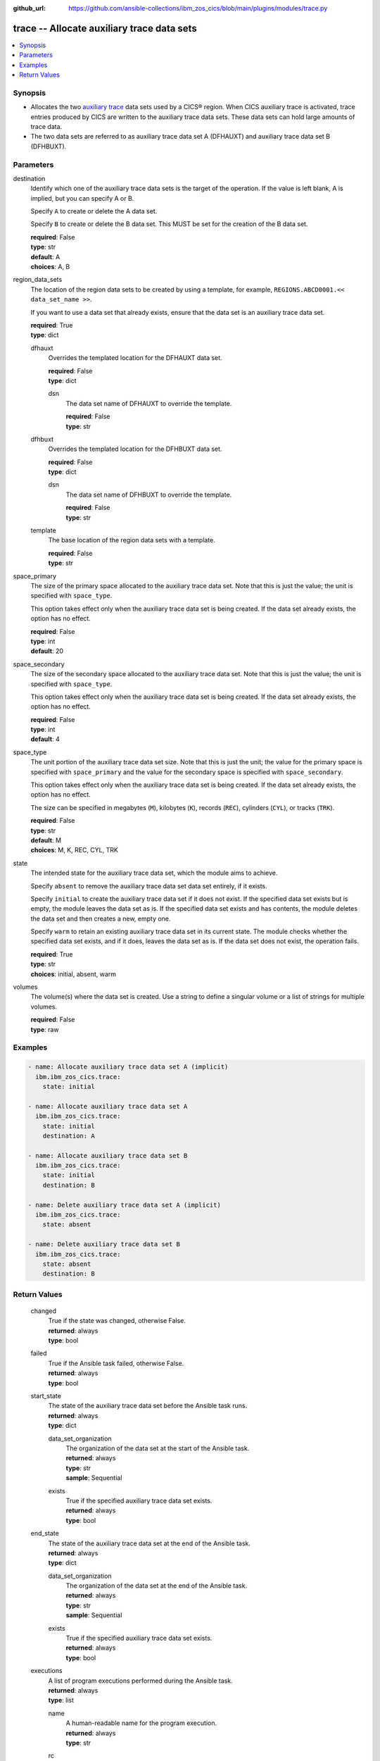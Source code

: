 .. ...............................................................................
.. © Copyright IBM Corporation 2020,2023                                         .
.. Apache License, Version 2.0 (see https://opensource.org/licenses/Apache-2.0)  .
.. ...............................................................................

:github_url: https://github.com/ansible-collections/ibm_zos_cics/blob/main/plugins/modules/trace.py

.. _trace_module:


trace -- Allocate auxiliary trace data sets
===========================================



.. contents::
   :local:
   :depth: 1


Synopsis
--------
- Allocates the two \ `auxiliary trace <https://www.ibm.com/docs/en/cics-ts/6.1?topic=sets-setting-up-auxiliary-trace-data>`__\  data sets used by a CICS® region. When CICS auxiliary trace is activated, trace entries produced by CICS are written to the auxiliary trace data sets. These data sets can hold large amounts of trace data.
- The two data sets are referred to as auxiliary trace data set A (DFHAUXT) and auxiliary trace data set B (DFHBUXT).





Parameters
----------


     
destination
  Identify which one of the auxiliary trace data sets is the target of the operation. If the value is left blank, A is implied, but you can specify A or B.

  Specify \ :literal:`A`\  to create or delete the A data set.

  Specify \ :literal:`B`\  to create or delete the B data set. This MUST be set for the creation of the B data set.


  | **required**: False
  | **type**: str
  | **default**: A
  | **choices**: A, B


     
region_data_sets
  The location of the region data sets to be created by using a template, for example, \ :literal:`REGIONS.ABCD0001.\<\< data\_set\_name \>\>`\ .

  If you want to use a data set that already exists, ensure that the data set is an auxiliary trace data set.


  | **required**: True
  | **type**: dict


     
  dfhauxt
    Overrides the templated location for the DFHAUXT data set.


    | **required**: False
    | **type**: dict


     
    dsn
      The data set name of DFHAUXT to override the template.


      | **required**: False
      | **type**: str



     
  dfhbuxt
    Overrides the templated location for the DFHBUXT data set.


    | **required**: False
    | **type**: dict


     
    dsn
      The data set name of DFHBUXT to override the template.


      | **required**: False
      | **type**: str



     
  template
    The base location of the region data sets with a template.


    | **required**: False
    | **type**: str



     
space_primary
  The size of the primary space allocated to the auxiliary trace data set. Note that this is just the value; the unit is specified with \ :literal:`space\_type`\ .

  This option takes effect only when the auxiliary trace data set is being created. If the data set already exists, the option has no effect.


  | **required**: False
  | **type**: int
  | **default**: 20


     
space_secondary
  The size of the secondary space allocated to the auxiliary trace data set. Note that this is just the value; the unit is specified with \ :literal:`space\_type`\ .

  This option takes effect only when the auxiliary trace data set is being created. If the data set already exists, the option has no effect.


  | **required**: False
  | **type**: int
  | **default**: 4


     
space_type
  The unit portion of the auxiliary trace data set size. Note that this is just the unit; the value for the primary space is specified with \ :literal:`space\_primary`\  and the value for the secondary space is specified with \ :literal:`space\_secondary`\ .

  This option takes effect only when the auxiliary trace data set is being created. If the data set already exists, the option has no effect.

  The size can be specified in megabytes (\ :literal:`M`\ ), kilobytes (\ :literal:`K`\ ), records (\ :literal:`REC`\ ), cylinders (\ :literal:`CYL`\ ), or tracks (\ :literal:`TRK`\ ).


  | **required**: False
  | **type**: str
  | **default**: M
  | **choices**: M, K, REC, CYL, TRK


     
state
  The intended state for the auxiliary trace data set, which the module aims to achieve.

  Specify \ :literal:`absent`\  to remove the auxiliary trace data set data set entirely, if it exists.

  Specify \ :literal:`initial`\  to create the auxiliary trace data set if it does not exist. If the specified data set exists but is empty, the module leaves the data set as is. If the specified data set exists and has contents, the module deletes the data set and then creates a new, empty one.

  Specify \ :literal:`warm`\  to retain an existing auxiliary trace data set in its current state. The module checks whether the specified data set exists, and if it does, leaves the data set as is. If the data set does not exist, the operation fails.


  | **required**: True
  | **type**: str
  | **choices**: initial, absent, warm


     
volumes
  The volume(s) where the data set is created. Use a string to define a singular volume or a list of strings for multiple volumes.


  | **required**: False
  | **type**: raw




Examples
--------

.. code-block:: yaml+jinja

   
   - name: Allocate auxiliary trace data set A (implicit)
     ibm.ibm_zos_cics.trace:
       state: initial

   - name: Allocate auxiliary trace data set A
     ibm.ibm_zos_cics.trace:
       state: initial
       destination: A

   - name: Allocate auxiliary trace data set B
     ibm.ibm_zos_cics.trace:
       state: initial
       destination: B

   - name: Delete auxiliary trace data set A (implicit)
     ibm.ibm_zos_cics.trace:
       state: absent

   - name: Delete auxiliary trace data set B
     ibm.ibm_zos_cics.trace:
       state: absent
       destination: B









Return Values
-------------


   
                              
       changed
        | True if the state was changed, otherwise False.
      
        | **returned**: always
        | **type**: bool
      
      
                              
       failed
        | True if the Ansible task failed, otherwise False.
      
        | **returned**: always
        | **type**: bool
      
      
                              
       start_state
        | The state of the auxiliary trace data set before the Ansible task runs.
      
        | **returned**: always
        | **type**: dict
              
   
                              
        data_set_organization
          | The organization of the data set at the start of the Ansible task.
      
          | **returned**: always
          | **type**: str
          | **sample**: Sequential

            
      
      
                              
        exists
          | True if the specified auxiliary trace data set exists.
      
          | **returned**: always
          | **type**: bool
      
        
      
      
                              
       end_state
        | The state of the auxiliary trace data set at the end of the Ansible task.
      
        | **returned**: always
        | **type**: dict
              
   
                              
        data_set_organization
          | The organization of the data set at the end of the Ansible task.
      
          | **returned**: always
          | **type**: str
          | **sample**: Sequential

            
      
      
                              
        exists
          | True if the specified auxiliary trace data set exists.
      
          | **returned**: always
          | **type**: bool
      
        
      
      
                              
       executions
        | A list of program executions performed during the Ansible task.
      
        | **returned**: always
        | **type**: list
              
   
                              
        name
          | A human-readable name for the program execution.
      
          | **returned**: always
          | **type**: str
      
      
                              
        rc
          | The return code for the program execution.
      
          | **returned**: always
          | **type**: int
      
      
                              
        stdout
          | The standard output stream returned from the program execution.
      
          | **returned**: always
          | **type**: str
      
      
                              
        stderr
          | The standard error stream returned from the program execution.
      
          | **returned**: always
          | **type**: str
      
        
      
      
                              
       msg
        | A string containing an error message if applicable
      
        | **returned**: always
        | **type**: str
      
        
